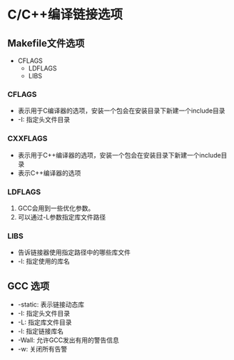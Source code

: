 * C/C++编译链接选项

** Makefile文件选项
  - CFLAGS
	- LDFLAGS
	- LIBS

*** CFLAGS
    - 表示用于C编译器的选项，安装一个包会在安装目录下新建一个include目录
    - -I: 指定头文件目录

*** CXXFLAGS
    - 表示用于C++编译器的选项，安装一个包会在安装目录下新建一个include目录
    - 表示C++编译器的选项

*** LDFLAGS
    1. GCC会用到一些优化参数。
    2. 可以通过-L参数指定库文件路径

*** LIBS
    - 告诉链接器使用指定路径中的哪些库文件
    - -l: 指定使用的库名
  
** GCC 选项
   - -static: 表示链接动态库
   - -I: 指定头文件目录
   - -L: 指定库文件目录
   - -l: 指定链接库名
   - -Wall: 允许GCC发出有用的警告信息
   - -w: 关闭所有告警
